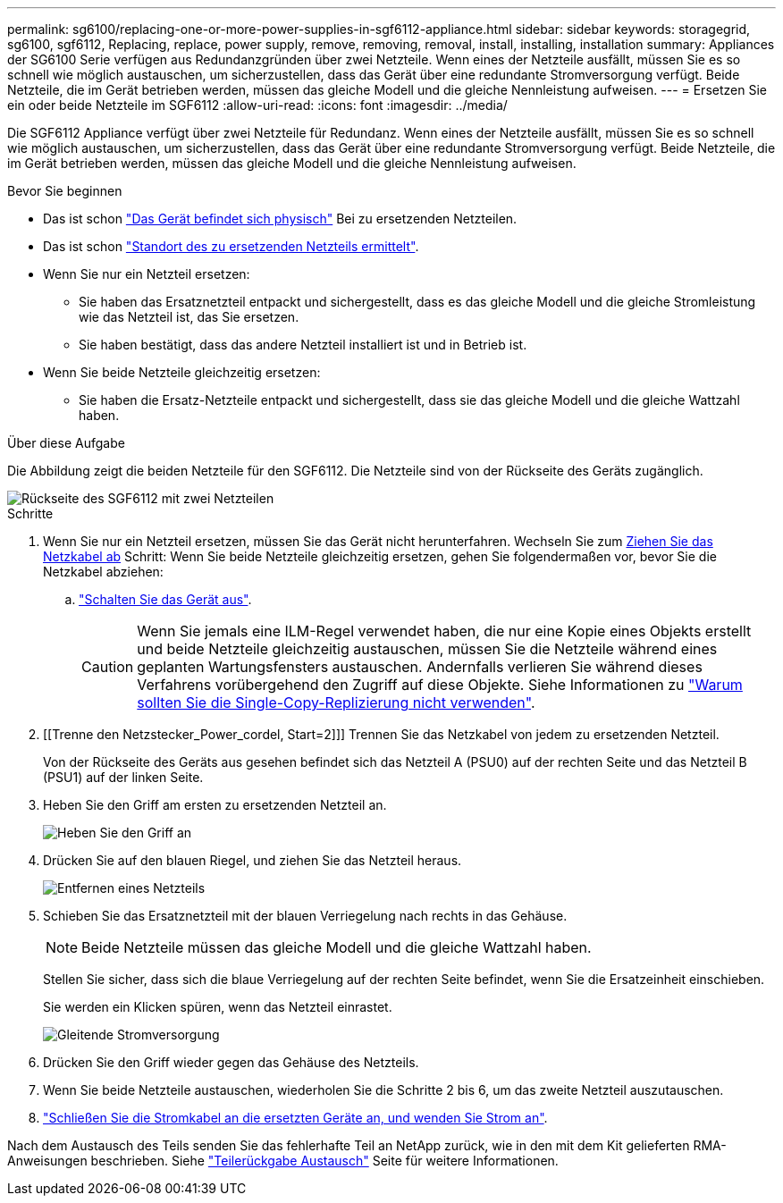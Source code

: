 ---
permalink: sg6100/replacing-one-or-more-power-supplies-in-sgf6112-appliance.html 
sidebar: sidebar 
keywords: storagegrid, sg6100, sgf6112, Replacing, replace, power supply, remove, removing, removal, install, installing, installation 
summary: Appliances der SG6100 Serie verfügen aus Redundanzgründen über zwei Netzteile. Wenn eines der Netzteile ausfällt, müssen Sie es so schnell wie möglich austauschen, um sicherzustellen, dass das Gerät über eine redundante Stromversorgung verfügt. Beide Netzteile, die im Gerät betrieben werden, müssen das gleiche Modell und die gleiche Nennleistung aufweisen. 
---
= Ersetzen Sie ein oder beide Netzteile im SGF6112
:allow-uri-read: 
:icons: font
:imagesdir: ../media/


[role="lead"]
Die SGF6112 Appliance verfügt über zwei Netzteile für Redundanz. Wenn eines der Netzteile ausfällt, müssen Sie es so schnell wie möglich austauschen, um sicherzustellen, dass das Gerät über eine redundante Stromversorgung verfügt. Beide Netzteile, die im Gerät betrieben werden, müssen das gleiche Modell und die gleiche Nennleistung aufweisen.

.Bevor Sie beginnen
* Das ist schon link:locating-sgf6112-in-data-center.html["Das Gerät befindet sich physisch"] Bei zu ersetzenden Netzteilen.
* Das ist schon link:verify-component-to-replace.html["Standort des zu ersetzenden Netzteils ermittelt"].
* Wenn Sie nur ein Netzteil ersetzen:
+
** Sie haben das Ersatznetzteil entpackt und sichergestellt, dass es das gleiche Modell und die gleiche Stromleistung wie das Netzteil ist, das Sie ersetzen.
** Sie haben bestätigt, dass das andere Netzteil installiert ist und in Betrieb ist.


* Wenn Sie beide Netzteile gleichzeitig ersetzen:
+
** Sie haben die Ersatz-Netzteile entpackt und sichergestellt, dass sie das gleiche Modell und die gleiche Wattzahl haben.




.Über diese Aufgabe
Die Abbildung zeigt die beiden Netzteile für den SGF6112. Die Netzteile sind von der Rückseite des Geräts zugänglich.

image::../media/sgf6112_power_supplies.png[Rückseite des SGF6112 mit zwei Netzteilen]

.Schritte
. Wenn Sie nur ein Netzteil ersetzen, müssen Sie das Gerät nicht herunterfahren. Wechseln Sie zum <<Unplug_the_power_cord,Ziehen Sie das Netzkabel ab>> Schritt: Wenn Sie beide Netzteile gleichzeitig ersetzen, gehen Sie folgendermaßen vor, bevor Sie die Netzkabel abziehen:
+
.. link:power-sgf6112-off-on.html#shut-down-the-sgf6112-appliance["Schalten Sie das Gerät aus"].
+

CAUTION: Wenn Sie jemals eine ILM-Regel verwendet haben, die nur eine Kopie eines Objekts erstellt und beide Netzteile gleichzeitig austauschen, müssen Sie die Netzteile während eines geplanten Wartungsfensters austauschen. Andernfalls verlieren Sie während dieses Verfahrens vorübergehend den Zugriff auf diese Objekte. Siehe Informationen zu https://docs.netapp.com/us-en/storagegrid-118/ilm/why-you-should-not-use-single-copy-replication.html["Warum sollten Sie die Single-Copy-Replizierung nicht verwenden"^].



. [[Trenne den Netzstecker_Power_cordel, Start=2]]] Trennen Sie das Netzkabel von jedem zu ersetzenden Netzteil.
+
Von der Rückseite des Geräts aus gesehen befindet sich das Netzteil A (PSU0) auf der rechten Seite und das Netzteil B (PSU1) auf der linken Seite.

. Heben Sie den Griff am ersten zu ersetzenden Netzteil an.
+
image::../media/sg6000_cn_lift_cam_handle_psu.gif[Heben Sie den Griff an, um das Netzteil zu entfernen]

. Drücken Sie auf den blauen Riegel, und ziehen Sie das Netzteil heraus.
+
image::../media/sg6000_cn_remove_power_supply.gif[Entfernen eines Netzteils]

. Schieben Sie das Ersatznetzteil mit der blauen Verriegelung nach rechts in das Gehäuse.
+

NOTE: Beide Netzteile müssen das gleiche Modell und die gleiche Wattzahl haben.

+
Stellen Sie sicher, dass sich die blaue Verriegelung auf der rechten Seite befindet, wenn Sie die Ersatzeinheit einschieben.

+
Sie werden ein Klicken spüren, wenn das Netzteil einrastet.

+
image::../media/sg6000_cn_insert_power_supply.gif[Gleitende Stromversorgung]

. Drücken Sie den Griff wieder gegen das Gehäuse des Netzteils.
. Wenn Sie beide Netzteile austauschen, wiederholen Sie die Schritte 2 bis 6, um das zweite Netzteil auszutauschen.
. link:../installconfig/connecting-power-cords-and-applying-power.html["Schließen Sie die Stromkabel an die ersetzten Geräte an, und wenden Sie Strom an"].


Nach dem Austausch des Teils senden Sie das fehlerhafte Teil an NetApp zurück, wie in den mit dem Kit gelieferten RMA-Anweisungen beschrieben. Siehe https://mysupport.netapp.com/site/info/rma["Teilerückgabe  Austausch"^] Seite für weitere Informationen.
